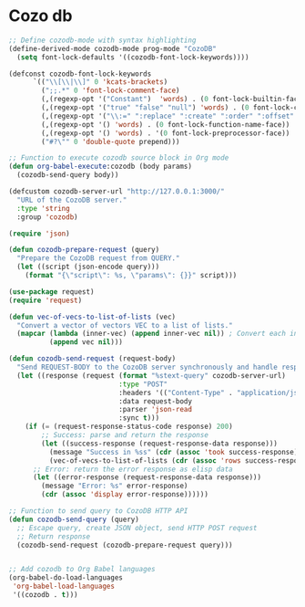 * Cozo db
#+begin_src emacs-lisp
  ;; Define cozodb-mode with syntax highlighting
  (define-derived-mode cozodb-mode prog-mode "CozoDB"
    (setq font-lock-defaults '((cozodb-font-lock-keywords))))

  (defconst cozodb-font-lock-keywords
        `(("\\[\\|\\]" 0 'kcats-brackets)
          (";;.*" 0 'font-lock-comment-face)
          (,(regexp-opt '("Constant")  'words) . (0 font-lock-builtin-face))
          (,(regexp-opt '("true" "false" "null") 'words) . (0 font-lock-constant-face))
          (,(regexp-opt '("\\:=" ":replace" ":create" ":order" ":offset" ":limit") 'words) . (0 font-lock-keyword-face))
          (,(regexp-opt '() 'words) . (0 font-lock-function-name-face))
          (,(regexp-opt '() 'words) . '(0 font-lock-preprocessor-face))
          ("#?\"" 0 'double-quote prepend)))

  ;; Function to execute cozodb source block in Org mode
  (defun org-babel-execute:cozodb (body params)
    (cozodb-send-query body))

  (defcustom cozodb-server-url "http://127.0.0.1:3000/"
    "URL of the CozoDB server."
    :type 'string
    :group 'cozodb)

  (require 'json)

  (defun cozodb-prepare-request (query)
    "Prepare the CozoDB request from QUERY."
    (let ((script (json-encode query)))
      (format "{\"script\": %s, \"params\": {}}" script)))

  (use-package request)
  (require 'request)

  (defun vec-of-vecs-to-list-of-lists (vec)
    "Convert a vector of vectors VEC to a list of lists."
    (mapcar (lambda (inner-vec) (append inner-vec nil)) ; Convert each inner vector to a list
            (append vec nil)))

  (defun cozodb-send-request (request-body)
    "Send REQUEST-BODY to the CozoDB server synchronously and handle response."
    (let ((response (request (format "%stext-query" cozodb-server-url)
                             :type "POST"
                             :headers '(("Content-Type" . "application/json"))
                             :data request-body
                             :parser 'json-read
                             :sync t)))
      (if (= (request-response-status-code response) 200)
          ;; Success: parse and return the response
          (let ((success-response (request-response-data response)))
            (message "Success in %ss" (cdr (assoc 'took success-response)))
            (vec-of-vecs-to-list-of-lists (cdr (assoc 'rows success-response))))
        ;; Error: return the error response as elisp data
        (let ((error-response (request-response-data response)))
          (message "Error: %s" error-response)
          (cdr (assoc 'display error-response)))))) 

  ;; Function to send query to CozoDB HTTP API
  (defun cozodb-send-query (query)
    ;; Escape query, create JSON object, send HTTP POST request
    ;; Return response
    (cozodb-send-request (cozodb-prepare-request query)))


  ;; Add cozodb to Org Babel languages
  (org-babel-do-load-languages
   'org-babel-load-languages
   '((cozodb . t)))
#+end_src

